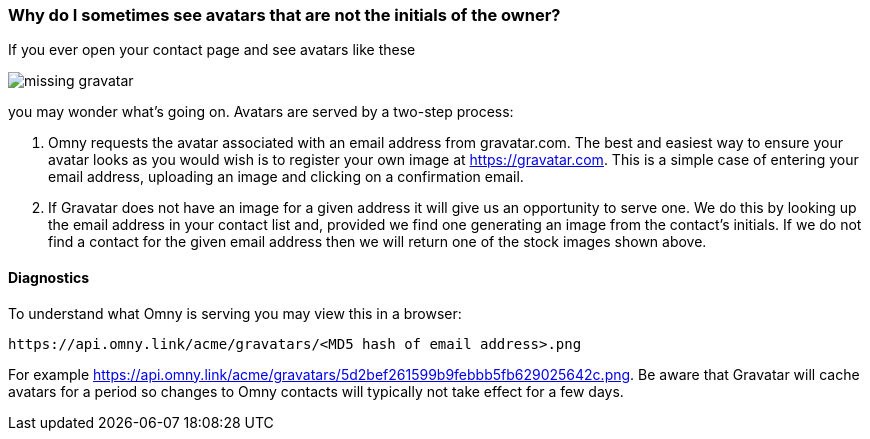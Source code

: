 [[missing-gravatar-faq]]
=== Why do I sometimes see avatars that are not the initials of the owner?

If you ever open your contact page and see avatars like these

image::missing-gravatar.png[]

you may wonder what's going on. Avatars are served by a two-step process: 

. Omny requests the avatar associated with an email address from gravatar.com. The best and easiest way to ensure your avatar looks as you would wish is to register your own image at https://gravatar.com. This is a simple case of entering your email address, uploading an image and clicking on a confirmation email.
. If Gravatar does not have an image for a given address it will give us an opportunity to serve one. We do this by looking up the email address in your contact list and, provided we find one generating an image from the contact's initials. If we do not find a contact for the given email address then we will return one of the stock images shown above.

==== Diagnostics

To understand what Omny is serving you may view this in a browser: 
....
https://api.omny.link/acme/gravatars/<MD5 hash of email address>.png
....
For example https://api.omny.link/acme/gravatars/5d2bef261599b9febbb5fb629025642c.png. Be aware that Gravatar will cache avatars for a period so changes to Omny contacts will typically not take effect for a few days.